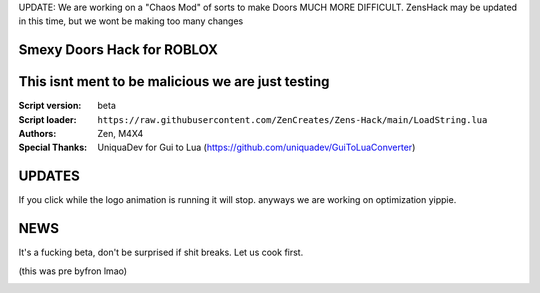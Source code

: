 UPDATE:
We are working on a "Chaos Mod" of sorts to make Doors MUCH MORE DIFFICULT.
ZensHack may be updated in this time, but we wont be making too many changes

.. image:: Recorces/logoZSFullNoBack.png
  :width: 300
  :alt: Let us cook first.

Smexy Doors Hack for ROBLOX
^^^^^^^^^^^^^^^^^^^^^^^^^^^^^^^^^^^^^^^^^^^^^^^^^^
This isnt ment to be malicious we are just testing
^^^^^^^^^^^^^^^^^^^^^^^^^^^^^^^^^^^^^^^^^^^^^^^^^^

:Script version:    beta
:Script loader:     ``https://raw.githubusercontent.com/ZenCreates/Zens-Hack/main/LoadString.lua``
:Authors:           Zen, M4X4
:Special Thanks:    UniquaDev for Gui to Lua (https://github.com/uniquadev/GuiToLuaConverter)

UPDATES
^^^^^^^

If you click while the logo animation is running it will stop. anyways we are working on optimization yippie.

NEWS
^^^^

It's a fucking beta, don't be surprised if shit breaks.
Let us cook first.

(this was pre byfron lmao)

.. image:: Recorces/updateimage.jpg
  :width: 100
  :alt: Let us cook first.

